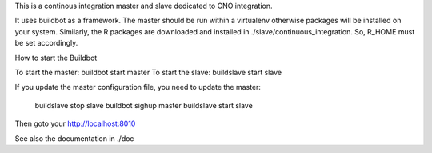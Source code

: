 This is a continous integration master and slave dedicated to CNO integration. 

It uses buildbot as a framework. The master should be run within a virtualenv
otherwise packages will be installed on your system. Similarly, the R packages
are downloaded and installed in ./slave/continuous_integration. So, R_HOME
must be set accordingly.


How to start the Buildbot 

To start the master:  buildbot start master
To start the slave:   buildslave start slave

If you update the master configuration file, you need to update the master: 

    buildslave stop slave
    buildbot sighup master
    buildslave start slave

Then goto your http://localhost:8010

See also the documentation in ./doc
